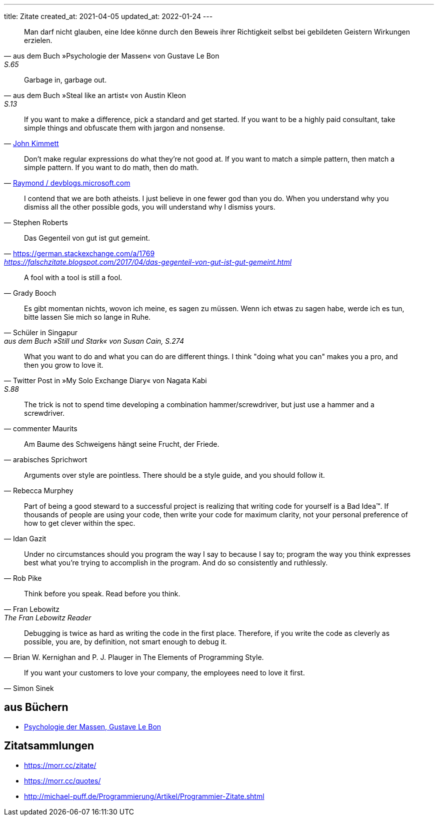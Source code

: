 ---
title: Zitate
created_at: 2021-04-05
updated_at: 2022-01-24
---

"Man darf nicht glauben, eine Idee könne durch den Beweis ihrer Richtigkeit selbst bei gebildeten Geistern Wirkungen erzielen."
-- aus dem Buch »Psychologie der Massen« von Gustave Le Bon, S.65

"Garbage in, garbage out."
-- aus dem Buch »Steal like an artist« von Austin Kleon, S.13

"If you want to make a difference, pick a standard and get started.
If you want to be a highly paid consultant, take simple things and obfuscate them with jargon and nonsense."
-- https://www.quora.com/What-are-the-differences-between-data-integrity-and-data-quality/answer/John-Kimmett?ch=10&share=a9b29cef[John Kimmett]

"Don’t make regular expressions do what they’re not good at.
If you want to match a simple pattern, then match a simple pattern.
If you want to do math, then do math."
-- https://devblogs.microsoft.com/oldnewthing/?p=31113[Raymond / devblogs.microsoft.com]

"I contend that we are both atheists.
I just believe in one fewer god than you do.
When you understand why you dismiss all the other possible gods, you will understand why I dismiss yours."
-- Stephen Roberts

"Das Gegenteil von gut ist gut gemeint."
-- https://german.stackexchange.com/a/1769, https://falschzitate.blogspot.com/2017/04/das-gegenteil-von-gut-ist-gut-gemeint.html

"A fool with a tool is still a fool."
-- Grady Booch

"Es gibt momentan nichts, wovon ich meine, es sagen zu müssen.
Wenn ich etwas zu sagen habe, werde ich es tun, bitte lassen Sie mich so lange in Ruhe."
-- Schüler in Singapur, aus dem Buch »Still und Stark« von Susan Cain, S.274

"What you want to do and what you can do are different things.
I think "doing what you can" makes you a pro, and then you grow to love it."
-- Twitter Post in »My Solo Exchange Diary« von Nagata Kabi, S.88

"The trick is not to spend time developing a combination hammer/screwdriver, but just use a hammer and a screwdriver."
-- commenter Maurits

"Am Baume des Schweigens hängt seine Frucht, der Friede."
-- arabisches Sprichwort

"Arguments over style are pointless. There should be a style guide, and you should follow it."
-- Rebecca Murphey

"Part of being a good steward to a successful project is realizing that writing code for yourself is a Bad Idea™.
If thousands of people are using your code, then write your code for maximum clarity, not your personal preference of how to get clever within the spec."
-- Idan Gazit

"Under no circumstances should you program the way I say to because I say to; program the way you think expresses best what you’re trying to accomplish in the program.
And do so consistently and ruthlessly."
-- Rob Pike

"Think before you speak. Read before you think."
-- Fran Lebowitz, The Fran Lebowitz Reader

"Debugging is twice as hard as writing the code in the first place.
Therefore, if you write the code as cleverly as possible, you are, by definition, not smart enough to debug it."
-- Brian W. Kernighan and P. J. Plauger in The Elements of Programming Style.

"If you want your customers to love your company, the employees need to love it first."
-- Simon Sinek

== aus Büchern

* link:/zitate/psychologie_der_massen[Psychologie der Massen, Gustave Le Bon]

== Zitatsammlungen

* https://morr.cc/zitate/
* https://morr.cc/quotes/
* http://michael-puff.de/Programmierung/Artikel/Programmier-Zitate.shtml
